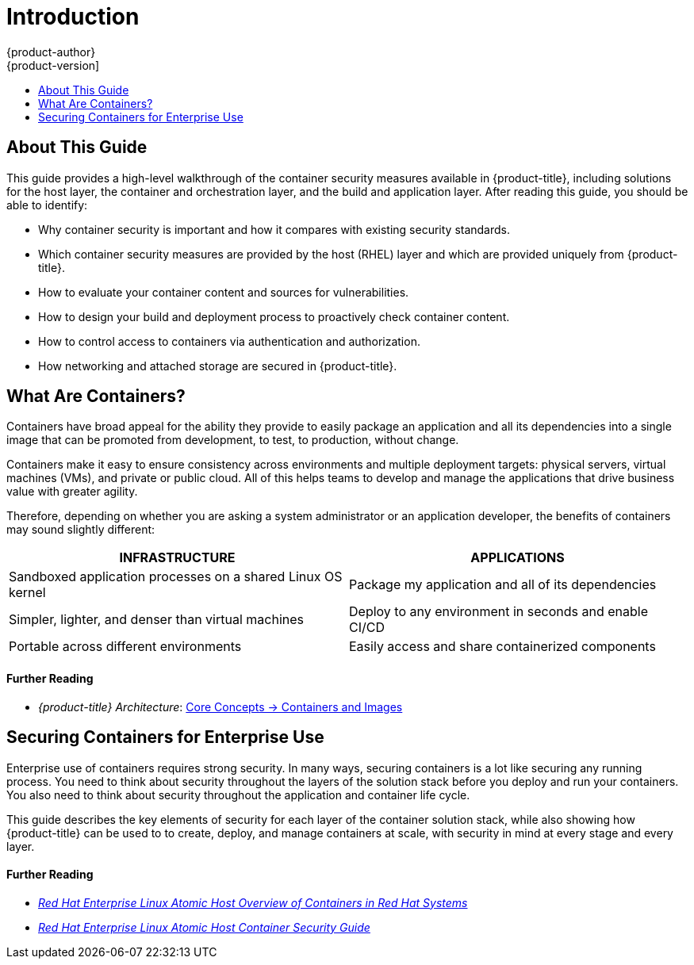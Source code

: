 [[security-intro]]
= Introduction
{product-author}
{product-version]
:data-uri:
:icons:
:experimental:
:toc: macro
:toc-title:
:prewrap!:
:sourcedir: ../

toc::[]

[[security-intro-about-this-guide]]
== About This Guide

This guide provides a high-level walkthrough of the container security measures
available in {product-title}, including solutions for the host layer, the
container and orchestration layer, and the build and application layer. After
reading this guide, you should be able to identify:

- Why container security is important and how it compares with existing security standards.
- Which container security measures are provided by the host (RHEL) layer and which are provided uniquely from {product-title}.
- How to evaluate your container content and sources for vulnerabilities.
- How to design your build and deployment process to proactively check container content.
- How to control access to containers via authentication and authorization.
- How networking and attached storage are secured in {product-title}.
ifdef::openshift-enterprise[]
- Containerized solutions for API management and SSO.
endif::[]

[[security-intro-what-are-containers]]
== What Are Containers?

Containers have broad appeal for the ability they provide to easily package an
application and all its dependencies into a single image that can be promoted
from development, to test, to production, without change.

Containers make it easy to ensure consistency across environments and multiple
deployment targets: physical servers, virtual machines (VMs), and private or
public cloud. All of this helps teams to develop and manage the applications
that drive business value with greater agility.

Therefore, depending on whether you are asking a system administrator or an
application developer, the benefits of containers may sound slightly different:

[options="header",frame="all",grid="none"]
|===
|INFRASTRUCTURE |APPLICATIONS

|Sandboxed application processes on a shared Linux OS kernel
|Package my application and all of its dependencies

|Simpler, lighter, and denser than virtual machines
|Deploy to any environment in seconds and enable CI/CD

|Portable across different environments
|Easily access and share containerized components
|===

[discrete]
[[security-intro-further-reading-1]]
==== Further Reading

- _{product-title} Architecture_:  xref:{sourcedir}architecture/core_concepts/containers_and_images.adoc#architecture-core-concepts-containers-and-images[Core Concepts -> Containers and Images]

[[security-intro-enterprise]]
== Securing Containers for Enterprise Use

Enterprise use of containers requires strong security. In many ways, securing
containers is a lot like securing any running process. You need to think about
security throughout the layers of the solution stack before you deploy and run
your containers. You also need to think about security throughout the
application and container life cycle.

This guide describes the key elements of security for each layer of the
container solution stack, while also showing how {product-title} can be used to
to create, deploy, and manage containers at scale, with security in mind at
every stage and every layer.

[discrete]
[[security-intro-further-reading-2]]
==== Further Reading

- link:https://access.redhat.com/documentation/en-us/red_hat_enterprise_linux_atomic_host/7/html/overview_of_containers_in_red_hat_systems/[_Red Hat Enterprise Linux Atomic Host Overview of Containers in Red Hat Systems_]

-  link:https://access.redhat.com/documentation/en-us/red_hat_enterprise_linux_atomic_host/7/html/container_security_guide/[_Red Hat Enterprise Linux Atomic Host Container Security Guide_]
